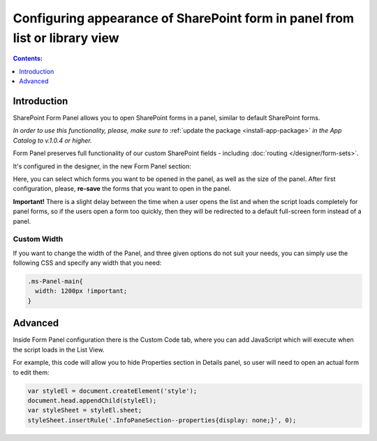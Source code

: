 Configuring appearance of SharePoint form in panel from list or library view
==================================================================================

.. contents:: Contents:
 :local:
 :depth: 1

Introduction
-------------------------------------------------------------
SharePoint Form Panel allows you to open SharePoint forms in a panel, similar to default SharePoint forms.

*In order to use this functionality, please, make sure to* :ref:`update the package <install-app-package>` *in the App Catalog to v.1.0.4 or higher.*

Form Panel preserves full functionality of our custom SharePoint fields - including :doc:`routing </designer/form-sets>`.

It's configured in the designer, in the new Form Panel section:

.. image:: ../images/designer/panel/Menu.png
   :alt: Form Panel configuration menu

Here, you can select which forms you want to be opened in the panel, as well as the size of the panel. 
After first configuration, please, **re-save** the forms that you want to open in the panel.

**Important!** There is a slight delay between the time when a user opens the list and when the script loads completely for panel forms, so if the users open a form too quickly, 
then they will be redirected to a default full-screen form instead of a panel.

Custom Width
*************************************************************
If you want to change the width of the Panel, and three given options do not suit your needs, you can simply use the following CSS and specify any width that you need:

.. code-block:: css

        .ms-Panel-main{
          width: 1200px !important;
        }

Advanced
-------------------------------------------------------------
Inside Form Panel configuration there is the Custom Code tab, where you can add JavaScript which will execute when the script loads in the List View.

For example, this code will allow you to hide Properties section in Details panel, so user will need to open an actual form to edit them:

.. code-block:: javascript

        var styleEl = document.createElement('style');
        document.head.appendChild(styleEl);
        var styleSheet = styleEl.sheet;
        styleSheet.insertRule('.InfoPaneSection--properties{display: none;}', 0);